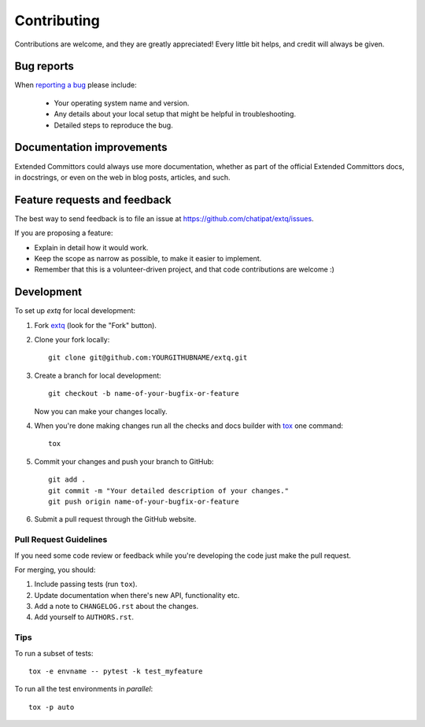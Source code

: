 ============
Contributing
============

Contributions are welcome, and they are greatly appreciated! Every
little bit helps, and credit will always be given.

Bug reports
===========

When `reporting a bug <https://github.com/chatipat/extq/issues>`_ please include:

    * Your operating system name and version.
    * Any details about your local setup that might be helpful in troubleshooting.
    * Detailed steps to reproduce the bug.

Documentation improvements
==========================

Extended Committors could always use more documentation, whether as part of the
official Extended Committors docs, in docstrings, or even on the web in blog posts,
articles, and such.

Feature requests and feedback
=============================

The best way to send feedback is to file an issue at https://github.com/chatipat/extq/issues.

If you are proposing a feature:

* Explain in detail how it would work.
* Keep the scope as narrow as possible, to make it easier to implement.
* Remember that this is a volunteer-driven project, and that code contributions are welcome :)

Development
===========

To set up `extq` for local development:

1. Fork `extq <https://github.com/chatipat/extq>`_
   (look for the "Fork" button).
2. Clone your fork locally::

    git clone git@github.com:YOURGITHUBNAME/extq.git

3. Create a branch for local development::

    git checkout -b name-of-your-bugfix-or-feature

   Now you can make your changes locally.

4. When you're done making changes run all the checks and docs builder with `tox <https://tox.readthedocs.io/en/latest/install.html>`_ one command::

    tox

5. Commit your changes and push your branch to GitHub::

    git add .
    git commit -m "Your detailed description of your changes."
    git push origin name-of-your-bugfix-or-feature

6. Submit a pull request through the GitHub website.

Pull Request Guidelines
-----------------------

If you need some code review or feedback while you're developing the code just make the pull request.

For merging, you should:

1. Include passing tests (run ``tox``).
2. Update documentation when there's new API, functionality etc.
3. Add a note to ``CHANGELOG.rst`` about the changes.
4. Add yourself to ``AUTHORS.rst``.



Tips
----

To run a subset of tests::

    tox -e envname -- pytest -k test_myfeature

To run all the test environments in *parallel*::

    tox -p auto
